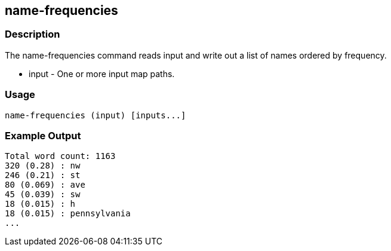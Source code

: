 [[name-frequencies]]
== name-frequencies

=== Description

The +name-frequencies+ command reads input and write out a list of names ordered by frequency.

* +input+ - One or more input map paths.

=== Usage

--------------------------------------
name-frequencies (input) [inputs...]
--------------------------------------

=== Example Output

---------------
Total word count: 1163
320 (0.28) : nw
246 (0.21) : st
80 (0.069) : ave
45 (0.039) : sw
18 (0.015) : h
18 (0.015) : pennsylvania
...
---------------

